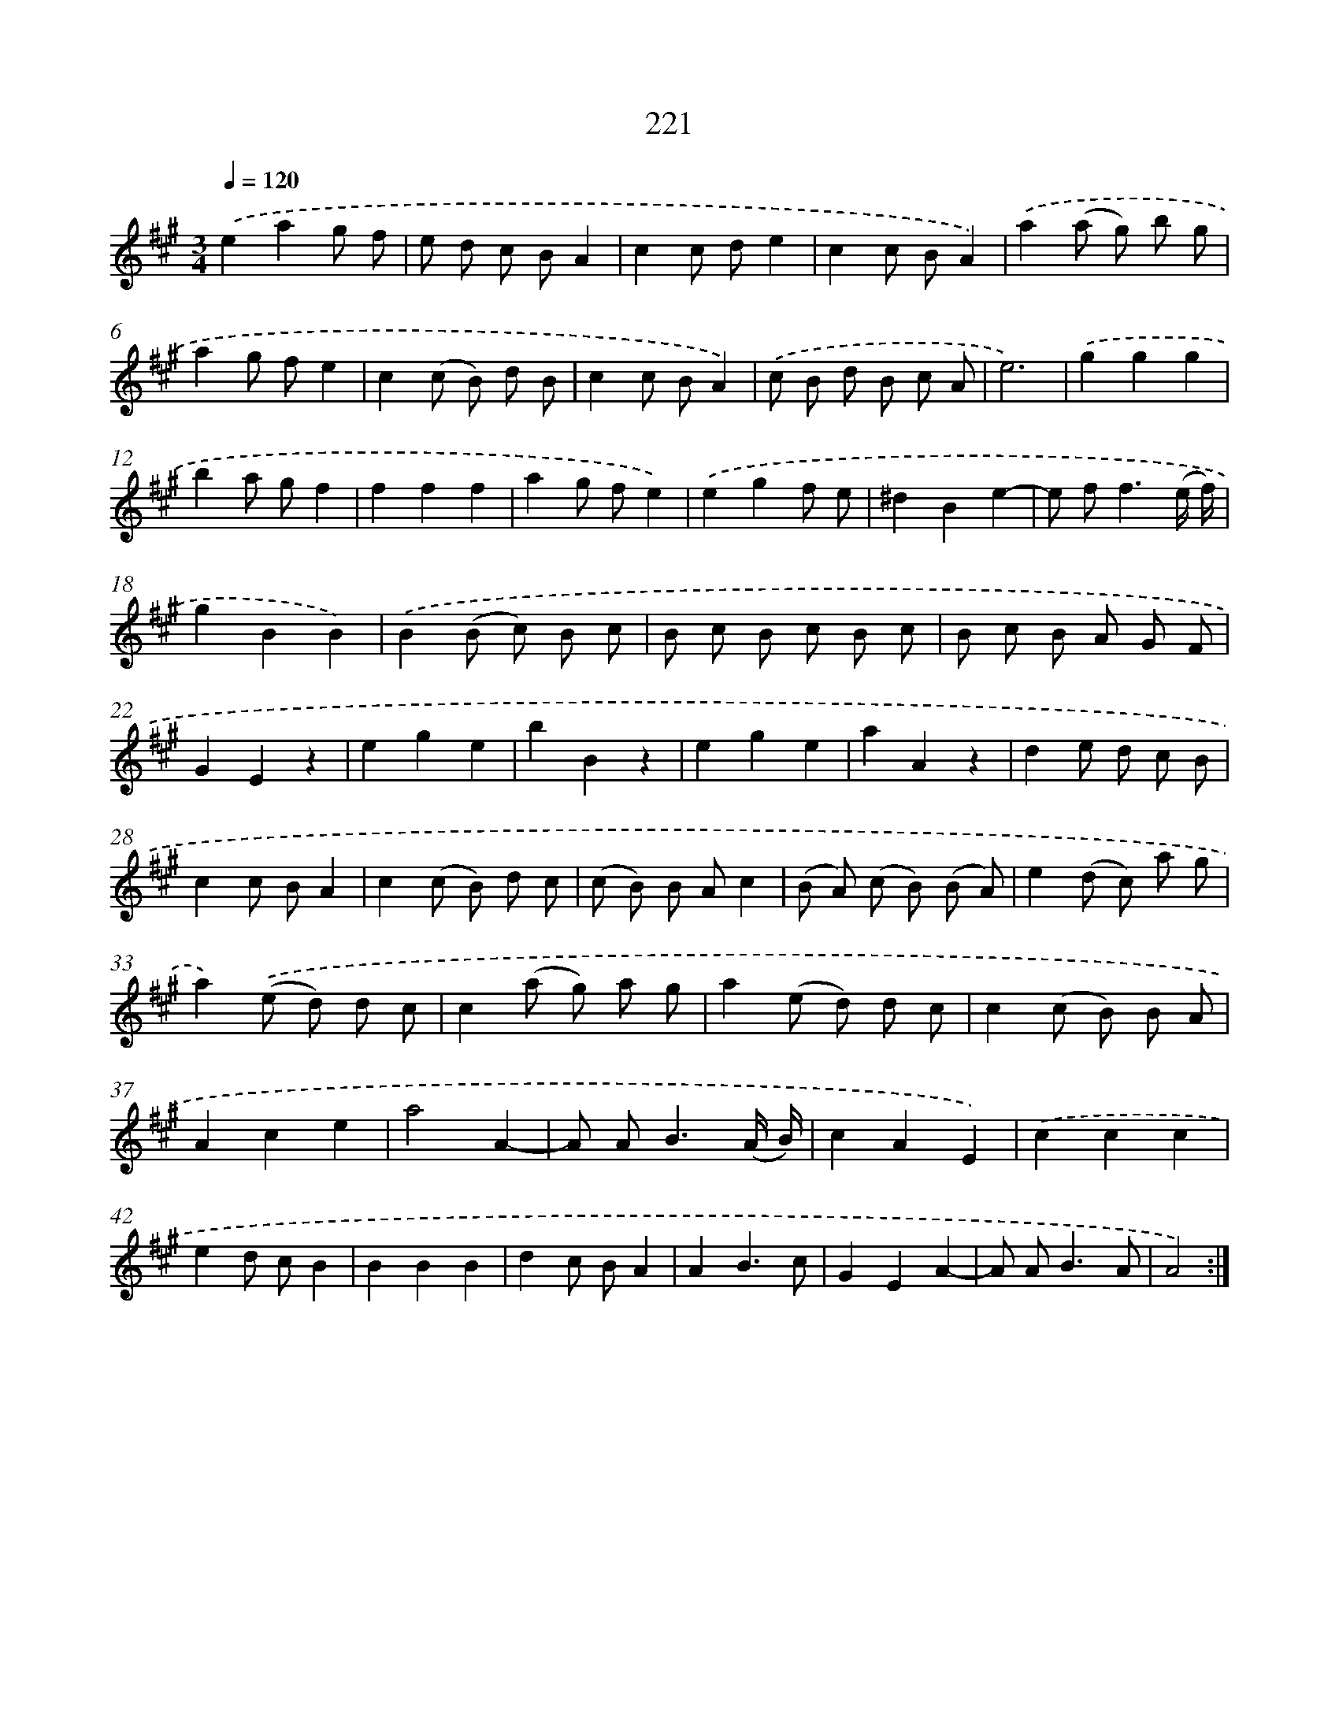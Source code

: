 X: 15496
T: 221
%%abc-version 2.0
%%abcx-abcm2ps-target-version 5.9.1 (29 Sep 2008)
%%abc-creator hum2abc beta
%%abcx-conversion-date 2018/11/01 14:37:54
%%humdrum-veritas 4274108644
%%humdrum-veritas-data 3465317733
%%continueall 1
%%barnumbers 0
L: 1/8
M: 3/4
Q: 1/4=120
K: A clef=treble
.('e2a2g f |
e d c BA2 |
c2c de2 |
c2c BA2) |
.('a2(a g) b g |
a2g fe2 |
c2(c B) d B |
c2c BA2) |
.('c B d B c A |
e6) |
.('g2g2g2 |
b2a gf2 |
f2f2f2 |
a2g fe2) |
.('e2g2f e |
^d2B2e2- |
e f2<f2(e/ f/) |
g2B2B2) |
.('B2(B c) B c |
B c B c B c |
B c B A G F |
G2E2z2 |
e2g2e2 |
b2B2z2 |
e2g2e2 |
a2A2z2 |
d2e d c B |
c2c BA2 |
c2(c B) d c |
(c B) B Ac2 |
(B A) (c B) (B A) |
e2(d c) a g |
a2).('(e d) d c |
c2(a g) a g |
a2(e d) d c |
c2(c B) B A |
A2c2e2 |
a4A2- |
A A2<B2(A/ B/) |
c2A2E2) |
.('c2c2c2 |
e2d cB2 |
B2B2B2 |
d2c BA2 |
A2B3c |
G2E2A2- |
A A2<B2A |
A4) :|]
